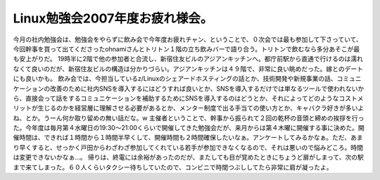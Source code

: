 ﻿Linux勉強会2007年度お疲れ様会。
########################################


今月の社内勉強会は、勉強会をやらずに飲み会で今年度お疲れチャン、ということで、０次会では最も参加して下さっていて、今回幹事を買って出てくださったohnamiさんとトリトン１階の立ち飲みバーで語り合う。トリトンで飲むなら多分あそこが最も安上がりだ。
19時半に2階で他の参加者と合流し、新宿住友ビルのアジアンキッチンへ。都庁前駅から直通で行けるのは濡れなくて良いのだが、新宿住友ビルの構造は分かりづらい。アジアンキッチンは４９階で、非常に良い眺めだった。嫁とのデートにも良いかも。
飲み会では、今担当しているz/Linuxのシェアードホスティングの話とか、技術開発や新規事業の話、コミュニケーションの改善のために社内SNSを導入するにはどうすれば良いとか、SNSを導入するだけでは単なるツールで使われないから、直接会って話をするコミュニケーションを補助するためにSNSを導入するのはどうとか、それによってどのようなコストメリットが生じるのかを経営層に理解させる必要があるとか、メンター制度で出る手当ての使い方とか、キャバクラ好きが多いよね、とか。うーん何か取り留めの無い話だな。w
主催者ということで、幹事から振られて２回の乾杯の音頭と締めの挨拶を行った。今年度は毎月第４水曜日の19:30～21:00くらいで開催してきた勉強会だが、来月からは第４木曜に開催する事に決めた。開催時間は、できれば１時間から１時間半早くして、開催時間も２時間確保したいなぁ。アンケートしてみるかなぁ。ただ、あまり早くすると、せっかく戸田からわざわざ参加してくれている若手が参加できなくなるので、それは悪いので悩みどころ。時間は変更できないかなぁ…。
帰りは、終電には余裕があったのだが、またしても目が覚めたときにちょうど扉がしまって、次の駅まで来てしまった。６０人くらいタクシー待ちしていたので、コンビニで時間つぶししてたら非常に肩が凝ったよ。



.. author:: mkouhei
.. categories:: Unix/Linux, meeting, 
.. tags::


